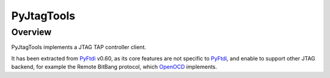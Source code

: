 PyJtagTools
===========

Overview
--------

PyJtagTools implements a JTAG TAP controller client.

It has been extracted from `PyFtdi <https://github.com/eblot/pyftdi>`_ v0.60, as its core features
are not specific to `PyFtdi <https://github.com/eblot/pyftdi>`_, and enable to support other JTAG
backend, for example the Remote BitBang protocol, which `OpenOCD <https://openocd.org>`_ implements.
